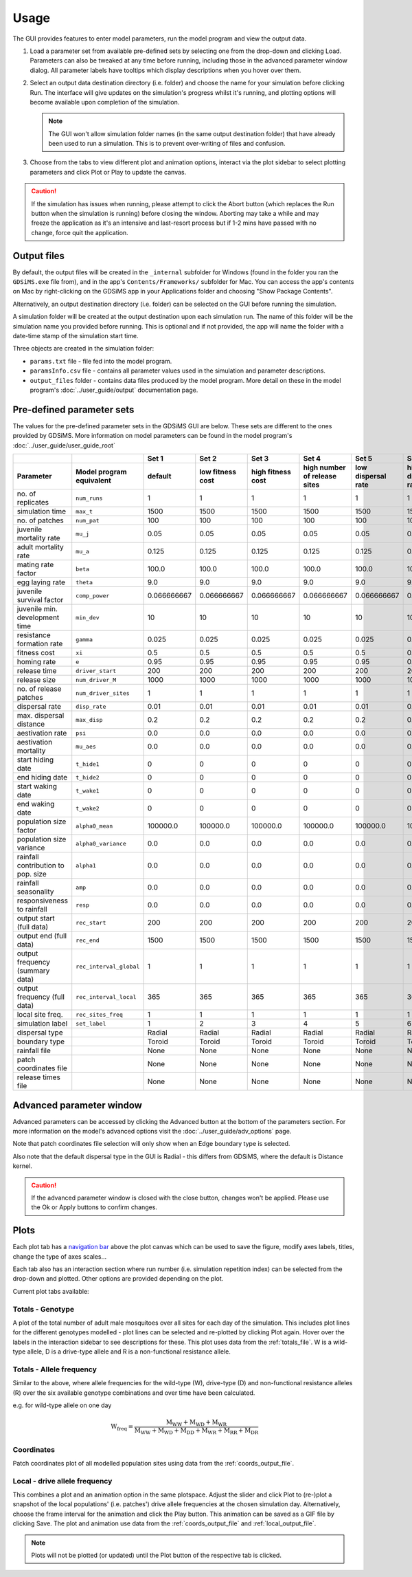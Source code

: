 .. _gui-usage:

Usage
=====

The GUI provides features to enter model parameters, run the model program and view the output data. 

.. image:: ../images/gui_snapshot.png
    :scale: 70 %



1. Load a parameter set from available pre-defined sets by selecting one from the drop-down and clicking Load. Parameters can also be tweaked at any time before running, including those in the advanced parameter window dialog. All parameter labels have tooltips which display descriptions when you hover over them.

2. Select an output data destination directory (i.e. folder) and choose the name for your simulation before clicking Run. The interface will give updates on the simulation's progress whilst it's running, and plotting options will become available upon completion of the simulation. 

   .. note::

        The GUI won't allow simulation folder names (in the same output destination folder) that have already been used to run a simulation. This is to prevent over-writing of files and confusion.

3. Choose from the tabs to view different plot and animation options, interact via the plot sidebar to select plotting parameters and click Plot or Play to update the canvas.

.. caution:: 

        If the simulation has issues when running, please attempt to click the Abort button (which replaces the Run button when the simulation is running) before closing the window. Aborting may take a while and may freeze the application as it's an intensive and last-resort process but if 1-2 mins have passed with no change, force quit the application. 

Output files
------------

By default, the output files will be created in the ``_internal`` subfolder for Windows (found in the folder you ran the ``GDSiMS.exe`` file from), and in the app's ``Contents/Frameworks/`` subfolder for Mac. You can access the app's contents on Mac by right-clicking on the GDSiMS app in your Applications folder and choosing "Show Package Contents". 

.. image:: ../images/gui_usage_mac_show_contents.jpg
    :scale: 60 %

Alternatively, an output destination directory (i.e. folder) can be selected on the GUI before running the simulation. 

A simulation folder will be created at the output destination upon each simulation run. The name of this folder will be the simulation name you provided before running. This is optional and if not provided, the app will name the folder with a date-time stamp of the simulation start time. 

Three objects are created in the simulation folder:

-	``params.txt`` file - file fed into the model program.

-	``paramsInfo.csv`` file - contains all parameter values used in the simulation and parameter descriptions.

-	``output_files`` folder - contains data files produced by the model program. More detail on these in the model program's :doc:`../user_guide/output` documentation page.

Pre-defined parameter sets
---------------------------

The values for the pre-defined parameter sets in the GDSiMS GUI are below. These sets are different to the ones provided by GDSiMS. More information on model parameters can be found in the model program's :doc:`../user_guide/user_guide_root`

+------------------------------------+-------------------------+-------------+-------------+-------------+-------------+-------------+-------------+
|                                    |                         | Set 1       | Set 2       | Set 3       | Set 4       | Set 5       | Set 6       | 
+------------------------------------+-------------------------+-------------+-------------+-------------+-------------+-------------+-------------+
| Parameter                          |  Model program          | default     | low fitness | high        | high number | low         | high        | 
|                                    |  equivalent             |             | cost        | fitness     | of          | dispersal   | dispersal   | 
|                                    |                         |             |             | cost        | release     | rate        | rate        | 
|                                    |                         |             |             |             | sites       |             |             |
+====================================+=========================+=============+=============+=============+=============+=============+=============+
| no. of replicates                  | ``num_runs``            |      1      |      1      |      1      |      1      |      1      |      1      |
+------------------------------------+-------------------------+-------------+-------------+-------------+-------------+-------------+-------------+
| simulation time                    | ``max_t``               |     1500    |     1500    |     1500    |     1500    |     1500    |     1500    |
+------------------------------------+-------------------------+-------------+-------------+-------------+-------------+-------------+-------------+
| no. of patches                     | ``num_pat``             |      100    |     100     |     100     |     100     |     100     |     100     |
+------------------------------------+-------------------------+-------------+-------------+-------------+-------------+-------------+-------------+
| juvenile mortality rate            | ``mu_j``                |     0.05    |     0.05    |     0.05    |     0.05    |     0.05    |     0.05    |
+------------------------------------+-------------------------+-------------+-------------+-------------+-------------+-------------+-------------+
| adult mortality rate               | ``mu_a``                |     0.125   |     0.125   |     0.125   |     0.125   |     0.125   |     0.125   | 
+------------------------------------+-------------------------+-------------+-------------+-------------+-------------+-------------+-------------+
| mating rate factor                 | ``beta``                |    100.0    |    100.0    |    100.0    |    100.0    |    100.0    |    100.0    |
+------------------------------------+-------------------------+-------------+-------------+-------------+-------------+-------------+-------------+
| egg laying rate                    | ``theta``               |     9.0     |     9.0     |     9.0     |     9.0     |     9.0     |     9.0     | 
+------------------------------------+-------------------------+-------------+-------------+-------------+-------------+-------------+-------------+
| juvenile survival factor           | ``comp_power``          | 0.066666667 | 0.066666667 | 0.066666667 | 0.066666667 | 0.066666667 | 0.066666667 | 
+------------------------------------+-------------------------+-------------+-------------+-------------+-------------+-------------+-------------+
| juvenile min. development time     | ``min_dev``             |     10      |     10      |     10      |     10      |     10      |     10      | 
+------------------------------------+-------------------------+-------------+-------------+-------------+-------------+-------------+-------------+
| resistance formation rate          | ``gamma``               |    0.025    |    0.025    |    0.025    |    0.025    |    0.025    |    0.025    | 
+------------------------------------+-------------------------+-------------+-------------+-------------+-------------+-------------+-------------+
| fitness cost                       | ``xi``                  |     0.5     |     0.5     |     0.5     |     0.5     |     0.5     |     0.5     | 
+------------------------------------+-------------------------+-------------+-------------+-------------+-------------+-------------+-------------+
| homing rate                        | ``e``                   |    0.95     |    0.95     |    0.95     |    0.95     |    0.95     |    0.95     |  
+------------------------------------+-------------------------+-------------+-------------+-------------+-------------+-------------+-------------+
| release time                       | ``driver_start``        |     200     |     200     |     200     |     200     |     200     |     200     | 
+------------------------------------+-------------------------+-------------+-------------+-------------+-------------+-------------+-------------+
| release size                       | ``num_driver_M``        |    1000     |    1000     |    1000     |    1000     |    1000     |    1000     |
+------------------------------------+-------------------------+-------------+-------------+-------------+-------------+-------------+-------------+
| no. of release patches             | ``num_driver_sites``    |      1      |      1      |      1      |      1      |      1      |      1      |
+------------------------------------+-------------------------+-------------+-------------+-------------+-------------+-------------+-------------+
| dispersal rate                     | ``disp_rate``           |     0.01    |     0.01    |     0.01    |     0.01    |     0.01    |     0.01    |
+------------------------------------+-------------------------+-------------+-------------+-------------+-------------+-------------+-------------+
| max. dispersal distance            | ``max_disp``            |     0.2     |     0.2     |     0.2     |     0.2     |     0.2     |     0.2     | 
+------------------------------------+-------------------------+-------------+-------------+-------------+-------------+-------------+-------------+
| aestivation rate                   | ``psi``                 |     0.0     |     0.0     |     0.0     |     0.0     |     0.0     |     0.0     |
+------------------------------------+-------------------------+-------------+-------------+-------------+-------------+-------------+-------------+
| aestivation mortality              | ``mu_aes``              |     0.0     |     0.0     |     0.0     |     0.0     |     0.0     |     0.0     |
+------------------------------------+-------------------------+-------------+-------------+-------------+-------------+-------------+-------------+
| start hiding date                  | ``t_hide1``             |      0      |      0      |      0      |      0      |      0      |      0      | 
+------------------------------------+-------------------------+-------------+-------------+-------------+-------------+-------------+-------------+
| end hiding date                    | ``t_hide2``             |      0      |      0      |      0      |      0      |      0      |      0      |
+------------------------------------+-------------------------+-------------+-------------+-------------+-------------+-------------+-------------+
| start waking date                  | ``t_wake1``             |      0      |      0      |      0      |      0      |      0      |      0      |
+------------------------------------+-------------------------+-------------+-------------+-------------+-------------+-------------+-------------+
| end waking date                    | ``t_wake2``             |      0      |      0      |      0      |      0      |      0      |      0      |
+------------------------------------+-------------------------+-------------+-------------+-------------+-------------+-------------+-------------+
| population size factor             | ``alpha0_mean``         |   100000.0  |   100000.0  |   100000.0  |   100000.0  |   100000.0  |   100000.0  |
+------------------------------------+-------------------------+-------------+-------------+-------------+-------------+-------------+-------------+
| population size variance           | ``alpha0_variance``     |     0.0     |     0.0     |     0.0     |     0.0     |     0.0     |     0.0     |
+------------------------------------+-------------------------+-------------+-------------+-------------+-------------+-------------+-------------+
| rainfall contribution to pop. size | ``alpha1``              |     0.0     |     0.0     |     0.0     |     0.0     |     0.0     |     0.0     |
+------------------------------------+-------------------------+-------------+-------------+-------------+-------------+-------------+-------------+
| rainfall seasonality               | ``amp``                 |     0.0     |     0.0     |     0.0     |     0.0     |     0.0     |     0.0     |
+------------------------------------+-------------------------+-------------+-------------+-------------+-------------+-------------+-------------+
| responsiveness to rainfall         | ``resp``                |     0.0     |     0.0     |     0.0     |     0.0     |     0.0     |     0.0     |
+------------------------------------+-------------------------+-------------+-------------+-------------+-------------+-------------+-------------+
| output start (full data)           | ``rec_start``           |     200     |     200     |     200     |     200     |     200     |     200     | 
+------------------------------------+-------------------------+-------------+-------------+-------------+-------------+-------------+-------------+
| output end (full data)             | ``rec_end``             |    1500     |    1500     |    1500     |    1500     |    1500     |    1500     |
+------------------------------------+-------------------------+-------------+-------------+-------------+-------------+-------------+-------------+
| output frequency (summary data)    | ``rec_interval_global`` |      1      |      1      |      1      |      1      |      1      |      1      |
+------------------------------------+-------------------------+-------------+-------------+-------------+-------------+-------------+-------------+
| output frequency (full data)       | ``rec_interval_local``  |     365     |     365     |     365     |     365     |     365     |     365     |
+------------------------------------+-------------------------+-------------+-------------+-------------+-------------+-------------+-------------+
| local site freq.                   | ``rec_sites_freq``      |      1      |      1      |      1      |      1      |      1      |      1      |
+------------------------------------+-------------------------+-------------+-------------+-------------+-------------+-------------+-------------+
| simulation label                   | ``set_label``           |      1      |      2      |      3      |      4      |      5      |      6      | 
+------------------------------------+-------------------------+-------------+-------------+-------------+-------------+-------------+-------------+
| dispersal type                     |                         |    Radial   |    Radial   |    Radial   |    Radial   |    Radial   |    Radial   |
+------------------------------------+-------------------------+-------------+-------------+-------------+-------------+-------------+-------------+
| boundary type                      |                         |    Toroid   |    Toroid   |    Toroid   |    Toroid   |    Toroid   |    Toroid   |
+------------------------------------+-------------------------+-------------+-------------+-------------+-------------+-------------+-------------+
| rainfall file                      |                         |     None    |     None    |     None    |     None    |     None    |     None    |
+------------------------------------+-------------------------+-------------+-------------+-------------+-------------+-------------+-------------+
| patch coordinates file             |                         |     None    |     None    |     None    |     None    |     None    |     None    |
+------------------------------------+-------------------------+-------------+-------------+-------------+-------------+-------------+-------------+
| release times file                 |                         |     None    |     None    |     None    |     None    |     None    |     None    |
+------------------------------------+-------------------------+-------------+-------------+-------------+-------------+-------------+-------------+

Advanced parameter window
-------------------------

Advanced parameters can be accessed by clicking the Advanced button at the bottom of the parameters section. For more information on the model's advanced options visit the :doc:`../user_guide/adv_options` page.

Note that patch coordinates file selection will only show when an Edge boundary type is selected. 

Also note that the default dispersal type in the GUI is Radial - this differs from GDSiMS, where the default is Distance kernel.

.. image:: ../images/gui_usage_adv_window.png
    :scale: 70 %

.. caution::

   If the advanced parameter window is closed with the close button, changes won't be applied. Please use the Ok or Apply buttons to confirm changes. 

Plots
-----

Each plot tab has a `navigation bar <https://matplotlib.org/3.2.2/users/navigation_toolbar.html>`_ above the plot canvas which can be used to save the figure, modify axes labels, titles, change the type of axes scales… 

Each tab also has an interaction section where run number (i.e. simulation repetition index) can be selected from the drop-down and plotted. Other options are provided depending on the plot.

Current plot tabs available:

Totals - Genotype
^^^^^^^^^^^^^^^^^

A plot of the total number of adult male mosquitoes over all sites for each day of the simulation. This includes plot lines for the different genotypes modelled - plot lines can be selected and re-plotted by clicking Plot again. Hover over the labels in the interaction sidebar to see descriptions for these. This plot uses data from the :ref:`totals_file`. W is a wild-type allele, D is a drive-type allele and R is a non-functional resistance allele.

Totals - Allele frequency
^^^^^^^^^^^^^^^^^^^^^^^^^

Similar to the above, where allele frequencies for the wild-type (W), drive-type (D) and non-functional resistance alleles (R) over the six available genotype combinations and over time have been calculated. 

e.g. for wild-type allele on one day

.. math::
    \text{W}_{\text{freq}} = \frac{\text{M}_{\text{WW}} + \text{M}_{\text{WD}} + \text{M}_{\text{WR}}}{\text{M}_{\text{WW}} + \text{M}_{\text{WD}} + \text{M}_{\text{DD}} + \text{M}_{\text{WR}} + \text{M}_{\text{RR}} + \text{M}_{\text{DR}}}

Coordinates 
^^^^^^^^^^^

Patch coordinates plot of all modelled population sites using data from the :ref:`coords_output_file`.

Local - drive allele frequency
^^^^^^^^^^^^^^^^^^^^^^^^^^^^^^

This combines a plot and an animation option in the same plotspace. Adjust the slider and click Plot to (re-)plot a snapshot of the local populations' (i.e. patches') drive allele frequencies at the chosen simulation day. Alternatively, choose the frame interval for the animation and click the Play button. This animation can be saved as a GIF file by clicking Save. The plot and animation use data from the :ref:`coords_output_file` and :ref:`local_output_file`.

.. note::

    Plots will not be plotted (or updated) until the Plot button of the respective tab is clicked. 




